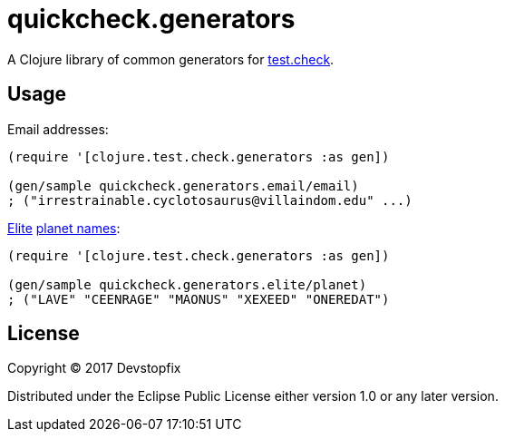 = quickcheck.generators

A Clojure library of common generators for https://github.com/clojure/test.check[test.check].

== Usage

Email addresses:

[source,clojure]
----
(require '[clojure.test.check.generators :as gen])

(gen/sample quickcheck.generators.email/email)
; ("irrestrainable.cyclotosaurus@villaindom.edu" ...)
----

https://en.wikipedia.org/wiki/Elite_(video_game)[Elite] http://www.iancgbell.clara.net/elite/text/index.htm[planet names]:

[source,clojure]
----
(require '[clojure.test.check.generators :as gen])

(gen/sample quickcheck.generators.elite/planet)
; ("LAVE" "CEENRAGE" "MAONUS" "XEXEED" "ONEREDAT")
----

== License

Copyright © 2017 Devstopfix

Distributed under the Eclipse Public License either version 1.0 or any later version.